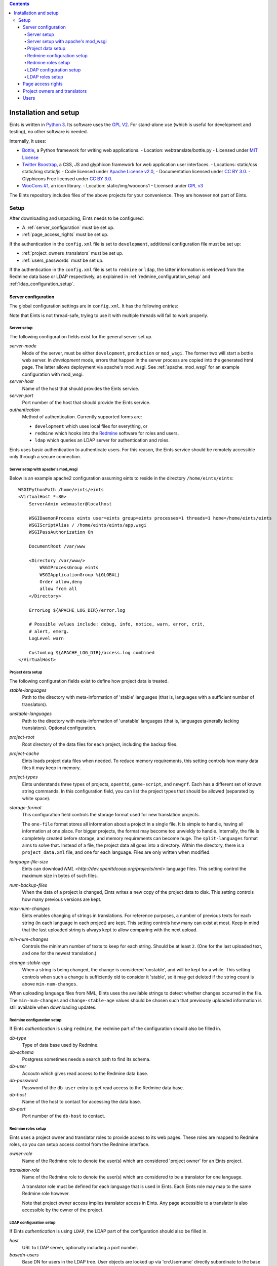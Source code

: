 
.. contents::

======================
Installation and setup
======================
Eints is written in `Python 3 <http://www.python.org/>`_. Its software uses the `GPL V2
<http://www.gnu.org/licenses/gpl-2.0.html>`_. For stand-alone use (which is
useful for development and testing), no other software is needed.

Internally, it uses:

- `Bottle <http://bottlepy.org/>`_, a Python framework for writing web applications.
  - Location: webtranslate/bottle.py
  - Licensed under `MIT License <http://bottlepy.org/docs/dev/#license>`_
- `Twitter Boostrap <http://twitter.github.com/bootstrap/>`_, a CSS, JS and glyphicon framework
  for web application user interfaces.
  - Locations: static/css static/img static/js
  - Code licensed under `Apache License v2.0 <http://www.apache.org/licenses/LICENSE-2.0>`_,
  - Documentation licensed under `CC BY 3.0 <http://creativecommons.org/licenses/by/3.0/>`_.
  - Glyphicons Free licensed under `CC BY 3.0 <http://creativecommons.org/licenses/by/3.0/>`_.
- `WooCons #1 <http://www.woothemes.com/2010/08/woocons1/>`_, an icon library.
  - Location: static/img/woocons1
  - Licensed under `GPL v3 <http://www.gnu.org/licenses/gpl.html>`_

The Eints repository includes files of the above projects for your
convenience. They are however not part of Eints.

Setup
=====
After downloading and unpacking, Eints needs to be configured:

- A :ref:`server_configuration` must be set up.
- :ref:`page_access_rights` must be set up.

If the authentication in the ``config.xml`` file is set to ``development``,
additional configuration file must be set up:

- :ref:`project_owners_translators` must be set up.
- :ref:`users_passwords` must be set up.

If the authentication in the ``config.xml`` file is set to ``redmine`` or
``ldap``, the latter information is retrieved from the Redmine data base
or LDAP respectively, as explained in :ref:`redmine_configuration_setup`
and :ref:`ldap_configuration_setup`.


.. _server_configuration:

Server configuration
--------------------
The global configuration settings are in ``config.xml``. It has the following
entries:

Note that Eints is not thread-safe, trying to use it with multiple threads
will fail to work properly.

Server setup
~~~~~~~~~~~~
The following configuration fields exist for the general server set up.

*server-mode*
    Mode of the server, must be either ``development``, ``production`` or
    ``mod_wsgi``. The former two will start a bottle web server. In
    *development* mode, errors that happen in the server process are copied into
    the generated html page. The latter allows deployment via apache's mod_wsgi.
    See :ref:`apache_mod_wsgi` for an example configuration with mod_wsgi.

*server-host*
    Name of the host that should provides the Eints service.

*server-port*
    Port number of the host that should provide the Eints service.

*authentication*
    Method of authentication. Currently supported forms are:

    * ``development`` which uses local files for everything, or
    * ``redmine`` which hooks into the `Redmine <http:www.redmine.org>`_ software for
      roles and users.
    * ``ldap`` which queries an LDAP server for authentication and roles.

Eints uses basic authentication to authenticate users. For this reason, the
Eints service should be remotely accessible only through a secure connection.


.. XXX links and references

.. _apache_mod_wsgi:

Server setup with apache's mod_wsgi
~~~~~~~~~~~~~~~~~~~~~~~~~~~~~~~~~~~
Below is an example apache2 configuration assuming eints to reside
in the directory ``/home/eints/eints``::

    WSGIPythonPath /home/eints/eints
    <VirtualHost *:80>
        ServerAdmin webmaster@localhost

        WSGIDaemonProcess eints user=eints group=eints processes=1 threads=1 home=/home/eints/eints
        WSGIScriptAlias / /home/eints/eints/app.wsgi
        WSGIPassAuthorization On

        DocumentRoot /var/www

        <Directory /var/www/>
            WSGIProcessGroup eints
            WSGIApplicationGroup %{GLOBAL}
            Order allow,deny
            allow from all
        </Directory>

        ErrorLog ${APACHE_LOG_DIR}/error.log

        # Possible values include: debug, info, notice, warn, error, crit,
        # alert, emerg.
        LogLevel warn

        CustomLog ${APACHE_LOG_DIR}/access.log combined
    </VirtualHost>


Project data setup
~~~~~~~~~~~~~~~~~~
The following configuration fields exist to define how project data is
treated.

*stable-languages*
  Path to the directory with meta-information of 'stable' languages (that is,
  languages with a sufficient number of translators).

*unstable-languages*
  Path to the directory with meta-information of 'unstable' languages (that is,
  languages generally lacking translators). Optional configuration.

*project-root*
  Root directory of the data files for each project, including the backup
  files.

*project-cache*
  Eints loads project data files when needed. To reduce memory requirements,
  this setting controls how many data files it may keep in memory.

*project-types*
  Eints understands three types of projects, ``openttd``, ``game-script``, and
  ``newgrf``. Each has a different set of known string commands. In this
  configuration field, you can list the project types that should be allowed
  (separated by white space).

*storage-format*
  This configuration field controls the storage format used for new
  translation projects.

  The ``one-file`` format stores all information about a project in a single
  file. It is simple to handle, having all information at one place.
  For bigger projects, the format may become too unwieldy to handle.
  Internally, the file is completely created before storage, and memory
  requirements can become huge. The ``split-languages`` format aims to solve
  that. Instead of a file, the project data all goes into a directory. Within
  the directory, there is a ``project_data.xml`` file, and one for each
  language. Files are only written when modified.

*language-file-size*
  Eints can download `NML <http://dev.openttdcoop.org/projects/nml>` language files.
  This setting control the maximum size in bytes of such files.

*num-backup-files*
  When the data of a project is changed, Eints writes a new copy of the
  project data to disk. This setting controls how many previous versions are
  kept.

*max-num-changes*
  Eints enables changing of strings in translations. For reference purposes, a
  number of previous texts for each string (in each language in each project)
  are kept. This setting controls how many can exist at most. Keep in mind
  that the last uploaded string is always kept to allow comparing with the
  next upload.

*min-num-changes*
  Controls the minimum number of texts to keep for each string. Should be at
  least ``2``. (One for the last uploaded text, and one for the newest
  translation.)

*change-stable-age*
  When a string is being changed, the change is considered 'unstable', and will be kept
  for a while. This setting controls when such a change is sufficiently old to
  consider it 'stable', so it may get deleted if the string count is above
  ``min-num-changes``.

When uploading language files from NML, Eints uses the available strings to
detect whether changes occurred in the file. The ``min-num-changes`` and
``change-stable-age`` values should be chosen such that previously uploaded
information is still available when downloading updates.

.. _redmine_configuration_setup:

Redmine configuration setup
~~~~~~~~~~~~~~~~~~~~~~~~~~~
If Eints *authentication* is using ``redmine``, the redmine part of the
configuration should also be filled in.

*db-type*
    Type of data base used by Redmine.

*db-schema*
    Postgress sometimes needs a search path to find its schema.

*db-user*
    Accoutn which gives read access to the Redmine data base.

*db-password*
    Password of the ``db-user`` entry to get read access to the Redmine data
    base.

*db-host*
    Name of the host to contact for accessing the data base.

*db-port*
    Port number of the ``db-host`` to contact.

Redmine roles setup
~~~~~~~~~~~~~~~~~~~

Eints uses a project owner and translator roles to provide access to its web
pages. These roles are mapped to Redmine roles, so you can setup access control
from the Redmine interface.

*owner-role*
    Name of the Redmine role to denote the user(s) which are considered
    'project owner' for an Eints project.

*translator-role*
    Name of the Redmine role to denote the user(s) which are considered to be
    a translator for one language.

    A translator role must be defined for each language that is used in Eints.
    Each Eints role may map to the same Redmine role however.

    Note that project owner access implies translator access in Eints.
    Any page accessible to a translator is also accessible by the owner of the
    project.

.. _ldap_configuration_setup:

LDAP configuration setup
~~~~~~~~~~~~~~~~~~~~~~~~~~~
If Eints *authentication* is using ``LDAP``, the LDAP part of the
configuration should also be filled in.

*host*
    URL to LDAP server, optionally including a port number.

*basedn-users*
    Base DN for users in the LDAP tree. User objects are looked up
    via 'cn:Username' directly subordinate to the base DN.

*basedn-groups*
    Base DN for groups in the LDAP tree. Group objects are looked up
    via 'cn:Groupname' directly subordinate to the base DN:

LDAP roles setup
~~~~~~~~~~~~~~~~~~~

Eints uses a project owner and translator roles to provide access to its web
pages. These roles are mapped to posixGroup memberships in LDAP.
Note, that the roles are language specific, but not project specific. All
translators have access too all projects in Eints. The 'OWNER' role is an
administrator role, with access to all projects.

*owner-group*
    CN of the posixGroup to denote the user(s) which are considered
    'project owner' for *all* Eints project.

*translator-group*
    CN of the posixGroup to denote the user(s) which are considered to be
    a translator for one language.

    A translator group must be defined for each language that is used in Eints.
    Each Eints role may map to the same posixGroup however.

    The groups are not project specific, a translator always has access to all
    projects.

    Note that project owner access implies translator access in Eints.
    Any page accessible to a translator is also accessible by the owner of the
    project.

.. _page_access_rights:

Page access rights
------------------
The ``rights.dat`` file defines who can access the data. It inspects paths of
web pages being accessed, and checks whether the user performing the operation
should be allowed to proceed.

The file is a list of access rules, that associates users and paths with the
right to access. The general form of a rule is::

        <user> +/- <path>

The ``+/-`` at the first access rule that matches with the user and the path
decides access. The ``+`` means to give access, ``-`` means deny access.
For readability, the file can also have empty lines, and comment lines (a line
starting with ``#`` in the first column).

A ``<user>`` can be

- A literal username (not recommended),
- The ``*`` wildcard, matching everybody,
- ``SOMEONE``, matching unauthenticated users,
- ``OWNER``, a user denoted as owner of the project that is accessed through
  the path.
- ``TRANSLATOR``, a user that is registered as translator for a language in a
  project, for paths that deal with languages. Obviously being an ``OWNER``
  implies being an ``TRANSLATOR`` for all languages in the project.

A <path> looks a lot like the paths used by Eints for the URI of the web-pages. A
path in this file however always has four elements, namely *action*, *project*, *language*,
and *operation*. Each of the elements is a name, the value ``*`` (to denote
its value is not relevant in matching), or the value ``-`` (to denote the
value does not exist).

The *action* is the same as the first component in the URI, except that the
root page uses ``root`` as action. The following actions exist:

- ``root``, the root page,
- ``projects``, the overview page containing all projects,
- ``project``, the overview page of a single project,
- ``language``, the overview page of a language in a project,
- ``string``, the edit page of a single string in a single translation
  language,
- ``upload``, the page to upload language files into Eints,
- ``download``, the download page for getting new language files from Eints,
  and
- ``delete``, the page to delete a language.

The *project* and *language* elements are the name of the project and name of
the language respectively. Usually these are not interesting, access control
is handled with ``OWNER`` and ``TRANSLATOR`` users.

The *operation* element is either ``read`` or ``add``.

For reference purposes, below is an example access rights file::

    # Root, project overview, and download pages are readable by all
    * + /root/-/-/read

    # Unauthenticated users don't get any further
    SOMEONE - /*/*/*/*

    # First pages of project creation can be used by anyone (these pages have no
    # project to authenticate against).
    * + /newproject/-/-/read
    * + /createproject/-/-/add

    # Only the owner can create a project.
    OWNER + /makeproject/*/-/add

    # Authenticated users (of a project) can see the projects, see each project, download a
    # language, and get an overview of a language in a project.
    * + /projects/-/-/read
    * + /project/*/-/read
    * + /download-list/*/*/read
    * + /download/*/*/read
    * + /language/*/*/read

    # Strings editing
    OWNER      + /string/*/*/*
    TRANSLATOR + /string/*/*/*

    # Language file uploading, language deletion and creation
    OWNER + /upload/*/-/*
    OWNER + /delete/*/*/*
    OWNER + /newlanguage/*/-/*
    OWNER + /projsettings/*/-/*

.. _project_owners_translators:

Project owners and translators
------------------------------
In the above section, user categories ``OWNER`` and ``TRANSLATOR`` may be used to
define who can access certain pages.

If the ``authentication`` entry in ``config.xml`` is set to *redmine* or *ldap*,
the Redmine data base or LDAP are queried for membership of the roles. If the
``authentication`` entry is set to *development*, a local file is used,
explained below.

Membership of a user in these categories is decided in the ``projects.dat``
file. It is a INI file, where the section name is the name of the project, the
keys of a section are the languages, and the values are the names of the users
separated by spaces or commas.
The special 'language' ``owner`` is used to denote project ownership.
An example::

        [eints]
        owner = alberth, andythenorth
        nl_NL = alberth

Here, the ``eints`` project is defined (always lowercase), with two owners,
and one translator for the Dutch language.
(Note that since an owner also has translator access, the final line is not
needed in this example.)


.. _users_passwords:

Users
-----
Users send authentication information using standard HTTP basic authentication
to the web server. As such, it is highly recommended to use the ``https``
protocol for the translator service.

If the ``authentication`` entry in ``config.xml`` is set to *redmine* or *ldap*,
the Redmine data base or LDAP are queried for user authentication. If the
``authentication`` entry is set to *development*, a local file is used. In the
latter case users and their passwords are stored in plain text in
``users.dat``. Obviously, this is not secure in any way. It should never be
used to store important authentication information. The ``editsilly`` program
can add, update, and remove users from the file, for example

::

        ./editsilly admin

would create or change the ``admin`` account.


.. vim: sw=4 sts=4 tw=78 spell
